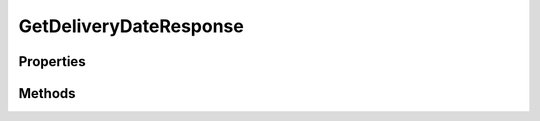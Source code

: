 .. rst-class:: phpdoctorst

.. role:: php(code)
	:language: php


GetDeliveryDateResponse
=======================


.. php:namespace:: ThirtyBees\PostNL\Entity\Response

.. php:class:: GetDeliveryDateResponse


	.. rst-class:: phpdoc-description
	
		| Class GetDeliveryDateResponse
		
	
	:Parent:
		:php:class:`ThirtyBees\\PostNL\\Entity\\AbstractEntity`
	

Properties
----------

.. php:attr:: public defaultProperties

	.. rst-class:: phpdoc-description
	
		| Default properties and namespaces for the SOAP API
		
	
	:Type: array 


.. php:attr:: protected static DeliveryDate

	:Type: string | null 


.. php:attr:: protected static Options

	:Type: string[] | null 


Methods
-------

.. rst-class:: public

	.. php:method:: public __construct( $date=null, $options=null)
	
		.. rst-class:: phpdoc-description
		
			| GetDeliveryDateResponse constructor\.
			
		
		
		:Parameters:
			* **$date** (string | null)  
			* **$options** (string[] | null)  

		
	
	

.. rst-class:: public

	.. php:method:: public xmlSerialize( $writer)
	
		.. rst-class:: phpdoc-description
		
			| Return a serializable array for the XMLWriter
			
		
		
		:Parameters:
			* **$writer** (:any:`Sabre\\Xml\\Writer <Sabre\\Xml\\Writer>`)  

		
		:Returns: void 
	
	

